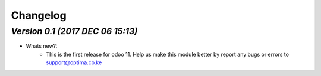 .. _changelog:

Changelog
=========

`Version 0.1 (2017 DEC 06 15:13)`
---------------------------------
- Whats new?:
    - This is the first release for odoo 11. Help us make this module better by report any bugs or errors to support@optima.co.ke

